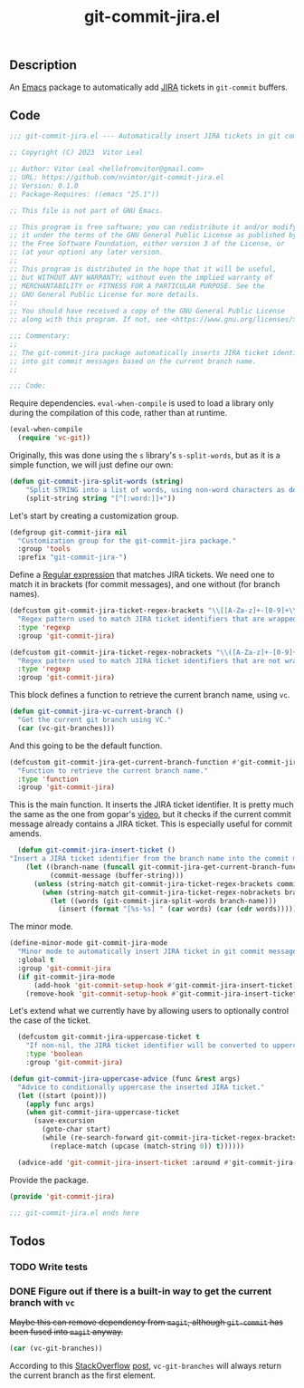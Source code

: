:PROPERTIES:
:ID:       81D0C3EF-6949-4B30-BD96-CFD893AA4389
:END:
#+title: git-commit-jira.el
** Description
An [[id:6253221B-8819-4BA6-A0F9-145284E7B979][Emacs]] package to automatically add [[id:BA77123D-38FD-4E5E-BB4A-C43CA044B69E][JIRA]] tickets in =git-commit= buffers.

** Code
:PROPERTIES:
:header-args: :tangle git-commit-jira.el
:END:

#+begin_src emacs-lisp
;;; git-commit-jira.el --- Automatically insert JIRA tickets in git commits -*- lexical-binding: t -*-

;; Copyright (C) 2023  Vitor Leal

;; Author: Vitor Leal <hellofromvitor@gmail.com>
;; URL: https://github.com/nvimtor/git-commit-jira.el
;; Version: 0.1.0
;; Package-Requires: ((emacs "25.1"))

;; This file is not part of GNU Emacs.

;; This program is free software; you can redistribute it and/or modify
;; it under the terms of the GNU General Public License as published by
;; the Free Software Foundation, either version 3 of the License, or
;; (at your option) any later version.
;;
;; This program is distributed in the hope that it will be useful,
;; but WITHOUT ANY WARRANTY; without even the implied warranty of
;; MERCHANTABILITY or FITNESS FOR A PARTICULAR PURPOSE. See the
;; GNU General Public License for more details.
;;
;; You should have received a copy of the GNU General Public License
;; along with this program. If not, see <https://www.gnu.org/licenses/>.

;;; Commentary:
;;
;; The git-commit-jira package automatically inserts JIRA ticket identifiers
;; into git commit messages based on the current branch name.
;;

;;; Code:
#+end_src

Require dependencies. =eval-when-compile= is used to load a library only during the compilation of this code, rather than at runtime.

#+begin_src emacs-lisp
  (eval-when-compile
    (require 'vc-git))
  #+end_src

Originally, this was done using the =s= library's =s-split-words=, but as it is a simple function, we will just define our own:

#+begin_src emacs-lisp
  (defun git-commit-jira-split-words (string)
      "Split STRING into a list of words, using non-word characters as delimiters."
      (split-string string "[^[:word:]]+"))
#+end_src

  Let's start by creating a customization group.

 #+begin_src emacs-lisp
    (defgroup git-commit-jira nil
      "Customization group for the git-commit-jira package."
      :group 'tools
      :prefix "git-commit-jira-")
#+end_src

Define a [[id:8B604406-8818-4503-BD9B-8AF01C2718BE][Regular expression]] that matches JIRA tickets. We need one to match it in brackets (for commit messages), and one without (for branch names).


#+begin_src emacs-lisp
(defcustom git-commit-jira-ticket-regex-brackets "\\[[A-Za-z]+-[0-9]+\\]"
  "Regex pattern used to match JIRA ticket identifiers that are wrapped in brackets, e.g., [ABC-123]."
  :type 'regexp
  :group 'git-commit-jira)

(defcustom git-commit-jira-ticket-regex-nobrackets "\\([A-Za-z]+-[0-9]+\\)"
  "Regex pattern used to match JIRA ticket identifiers that are not wrapped in brackets, e.g., ABC-123."
  :type 'regexp
  :group 'git-commit-jira)

#+end_src

This block defines a function to retrieve the current branch name, using =vc=.

#+begin_src emacs-lisp
  (defun git-commit-jira-vc-current-branch ()
    "Get the current git branch using VC."
    (car (vc-git-branches)))
#+end_src

And this going to be the default function.

  #+begin_src emacs-lisp
    (defcustom git-commit-jira-get-current-branch-function #'git-commit-jira-vc-current-branch
      "Function to retrieve the current branch name."
      :type 'function
      :group 'git-commit-jira)
#+end_src

This is the main function. It inserts the JIRA ticket identifier. It is pretty much the same as the one from gopar's [[https://www.youtube.com/watch?v=yP3mgt5hMyI][video]], but it checks if the current commit message already contains a JIRA ticket. This is especially useful for commit amends.

#+begin_src emacs-lisp
    (defun git-commit-jira-insert-ticket ()
  "Insert a JIRA ticket identifier from the branch name into the commit message if not already present."
      (let ((branch-name (funcall git-commit-jira-get-current-branch-function))
            (commit-message (buffer-string)))
        (unless (string-match git-commit-jira-ticket-regex-brackets commit-message)
          (when (string-match git-commit-jira-ticket-regex-nobrackets branch-name)
            (let ((words (git-commit-jira-split-words branch-name)))
              (insert (format "[%s-%s] " (car words) (car (cdr words)))))))))
#+end_src

The minor mode.

#+begin_src emacs-lisp
  (define-minor-mode git-commit-jira-mode
    "Minor mode to automatically insert JIRA ticket in git commit messages."
    :global t
    :group 'git-commit-jira
    (if git-commit-jira-mode
        (add-hook 'git-commit-setup-hook #'git-commit-jira-insert-ticket)
      (remove-hook 'git-commit-setup-hook #'git-commit-jira-insert-ticket)))
#+end_src

Let's extend what we currently have by allowing users to optionally control the case of the ticket.

#+begin_src emacs-lisp
  (defcustom git-commit-jira-uppercase-ticket t
    "If non-nil, the JIRA ticket identifier will be converted to uppercase."
    :type 'boolean
    :group 'git-commit-jira)

(defun git-commit-jira-uppercase-advice (func &rest args)
  "Advice to conditionally uppercase the inserted JIRA ticket."
  (let ((start (point)))
    (apply func args)
    (when git-commit-jira-uppercase-ticket
      (save-excursion
        (goto-char start)
        (while (re-search-forward git-commit-jira-ticket-regex-brackets nil t)
          (replace-match (upcase (match-string 0)) t))))))

  (advice-add 'git-commit-jira-insert-ticket :around #'git-commit-jira-uppercase-advice)
#+end_src

Provide the package.
#+begin_src emacs-lisp
  (provide 'git-commit-jira)

  ;;; git-commit-jira.el ends here
#+end_src

** Todos
*** TODO Write tests
*** DONE Figure out if there is a built-in way to get the current branch with =vc=
CLOSED: [2024-11-13 Wed 23:44]
+Maybe this can remove dependency from =magit=, although =git-commit= has been fused into =magit= anyway.+

#+begin_src emacs-lisp
(car (vc-git-branches))
#+end_src

According to this [[id:07708142-7D83-454F-9B77-D27E51D62B87][StackOverflow]] [[https://emacs.stackexchange.com/questions/61837/how-to-query-the-name-of-the-current-branch-in-an-elisp-function][post]], =vc-git-branches= will always return the current branch as the first element.
